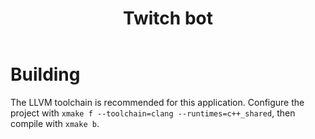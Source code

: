#+TITLE: Twitch bot

[[./resources/demo.png]]

* Building
The LLVM toolchain is recommended for this application.
Configure the project with =xmake f --toolchain=clang --runtimes=c++_shared=,
then compile with =xmake b=.
